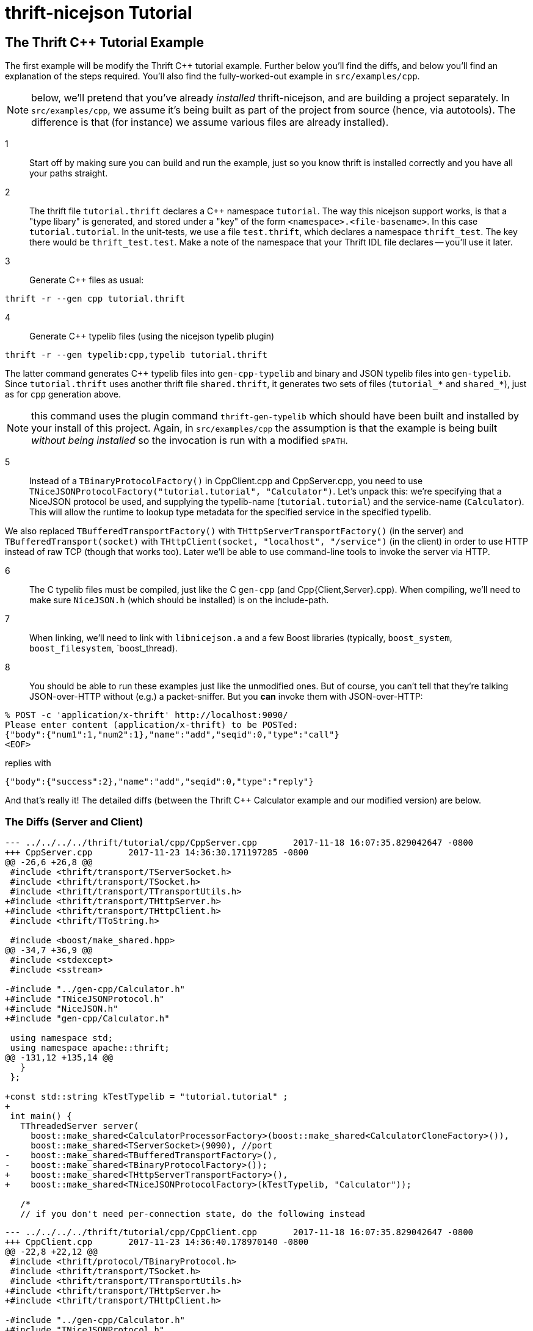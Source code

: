 [[thrift-nicejson-tutorial]]
= thrift-nicejson Tutorial
:toc:
:toc-placement: preamble

== The Thrift C++ Tutorial Example

The first example will be modify the Thrift C++ tutorial example.
Further below you'll find the diffs, and below you'll find an
explanation of the steps required.  You'll also find the
fully-worked-out example in `src/examples/cpp`.

NOTE: below, we'll pretend that you've already _installed_
thrift-nicejson, and are building a project separately.  In
`src/examples/cpp`, we assume it's being built as part of the project
from source (hence, via autotools).  The difference is that (for
instance) we assume various files are already installed).

1:: Start off by making sure you can build and run the example, just
so you know thrift is installed correctly and you have all your paths
straight.

2:: The thrift file `tutorial.thrift` declares a C++ namespace
`tutorial`.  The way this nicejson support works, is that a "type
libary" is generated, and stored under a "key" of the form
`<namespace>.<file-basename>`.  In this case `tutorial.tutorial`.  In
the unit-tests, we use a file `test.thrift`, which declares a
namespace `thrift_test`.  The key there would be `thrift_test.test`.
Make a note of the namespace that your Thrift IDL file declares --
you'll use it later.

3:: Generate C++ files as usual:

....
thrift -r --gen cpp tutorial.thrift
....

4:: Generate C++ typelib files (using the nicejson typelib plugin)

....
thrift -r --gen typelib:cpp,typelib tutorial.thrift
....

The latter command generates C++ typelib files into `gen-cpp-typelib`
and binary and JSON typelib files into `gen-typelib`.  Since
`tutorial.thrift` uses another thrift file `shared.thrift`, it
generates two sets of files (`tutorial_*` and `shared_*`), just as for
`cpp` generation above.

NOTE: this command uses the plugin command `thrift-gen-typelib` which
should have been built and installed by your install of this project.
Again, in `src/examples/cpp` the assumption is that the example is
being built _without being installed_ so the invocation is run with a
modified `$PATH`.

5:: Instead of a `TBinaryProtocolFactory()` in CppClient.cpp and
CppServer.cpp, you need to use
`TNiceJSONProtocolFactory("tutorial.tutorial", "Calculator")`.  Let's
unpack this: we're specifying that a NiceJSON protocol be used, and
supplying the typelib-name (`tutorial.tutorial`) and the service-name
(`Calculator`).  This will allow the runtime to lookup type metadata
for the specified service in the specified typelib.

We also replaced `TBufferedTransportFactory()` with
`THttpServerTransportFactory()` (in the server) and
`TBufferedTransport(socket)` with `THttpClient(socket, "localhost",
"/service")` (in the client) in order to use HTTP instead of raw TCP
(though that works too).  Later we'll be able to use command-line
tools to invoke the server via HTTP.

6:: The C++ typelib files must be compiled, just like the C++ `gen-cpp`
(and Cpp{Client,Server}.cpp).  When compiling, we'll need to make sure
`NiceJSON.h` (which should be installed) is on the include-path.

7:: When linking, we'll need to link with `libnicejson.a` and a few
Boost libraries (typically, `boost_system`, `boost_filesystem`,
`boost_thread).

8:: You should be able to run these examples just like the unmodified
ones.  But of course, you can't tell that they're talking
JSON-over-HTTP without (e.g.) a packet-sniffer.  But you *can* invoke
them with JSON-over-HTTP:

....
% POST -c 'application/x-thrift' http://localhost:9090/
Please enter content (application/x-thrift) to be POSTed:
{"body":{"num1":1,"num2":1},"name":"add","seqid":0,"type":"call"}
<EOF>
....

replies with

....
{"body":{"success":2},"name":"add","seqid":0,"type":"reply"}
....

And that's really it!  The detailed diffs (between the Thrift C++
Calculator example and our modified version) are below.

=== The Diffs (Server and Client)
....
--- ../../../../thrift/tutorial/cpp/CppServer.cpp       2017-11-18 16:07:35.829042647 -0800
+++ CppServer.cpp       2017-11-23 14:36:30.171197285 -0800
@@ -26,6 +26,8 @@
 #include <thrift/transport/TServerSocket.h>
 #include <thrift/transport/TSocket.h>
 #include <thrift/transport/TTransportUtils.h>
+#include <thrift/transport/THttpServer.h>
+#include <thrift/transport/THttpClient.h>
 #include <thrift/TToString.h>
 
 #include <boost/make_shared.hpp>
@@ -34,7 +36,9 @@
 #include <stdexcept>
 #include <sstream>
 
-#include "../gen-cpp/Calculator.h"
+#include "TNiceJSONProtocol.h"
+#include "NiceJSON.h"
+#include "gen-cpp/Calculator.h"
 
 using namespace std;
 using namespace apache::thrift;
@@ -131,12 +135,14 @@
   }
 };
 
+const std::string kTestTypelib = "tutorial.tutorial" ;
+
 int main() {
   TThreadedServer server(
     boost::make_shared<CalculatorProcessorFactory>(boost::make_shared<CalculatorCloneFactory>()),
     boost::make_shared<TServerSocket>(9090), //port
-    boost::make_shared<TBufferedTransportFactory>(),
-    boost::make_shared<TBinaryProtocolFactory>());
+    boost::make_shared<THttpServerTransportFactory>(),
+    boost::make_shared<TNiceJSONProtocolFactory>(kTestTypelib, "Calculator"));
 
   /*
   // if you don't need per-connection state, do the following instead
....

....
--- ../../../../thrift/tutorial/cpp/CppClient.cpp       2017-11-18 16:07:35.829042647 -0800
+++ CppClient.cpp       2017-11-23 14:36:40.178970140 -0800
@@ -22,8 +22,12 @@
 #include <thrift/protocol/TBinaryProtocol.h>
 #include <thrift/transport/TSocket.h>
 #include <thrift/transport/TTransportUtils.h>
+#include <thrift/transport/THttpServer.h>
+#include <thrift/transport/THttpClient.h>
 
-#include "../gen-cpp/Calculator.h"
+#include "TNiceJSONProtocol.h"
+#include "NiceJSON.h"
+#include "gen-cpp/Calculator.h"
 
 using namespace std;
 using namespace apache::thrift;
@@ -33,10 +37,12 @@
 using namespace tutorial;
 using namespace shared;
 
+const std::string kTestTypelib = "tutorial.tutorial" ;
+
 int main() {
   boost::shared_ptr<TTransport> socket(new TSocket("localhost", 9090));
-  boost::shared_ptr<TTransport> transport(new TBufferedTransport(socket));
-  boost::shared_ptr<TProtocol> protocol(new TBinaryProtocol(transport));
+  boost::shared_ptr<TTransport> transport(new THttpClient(socket, "localhost", "/service"));
+  boost::shared_ptr<TProtocol> protocol(new TNiceJSONProtocol(kTestTypelib, "Calculator", transport));
   CalculatorClient client(protocol);
 
   try {
....

